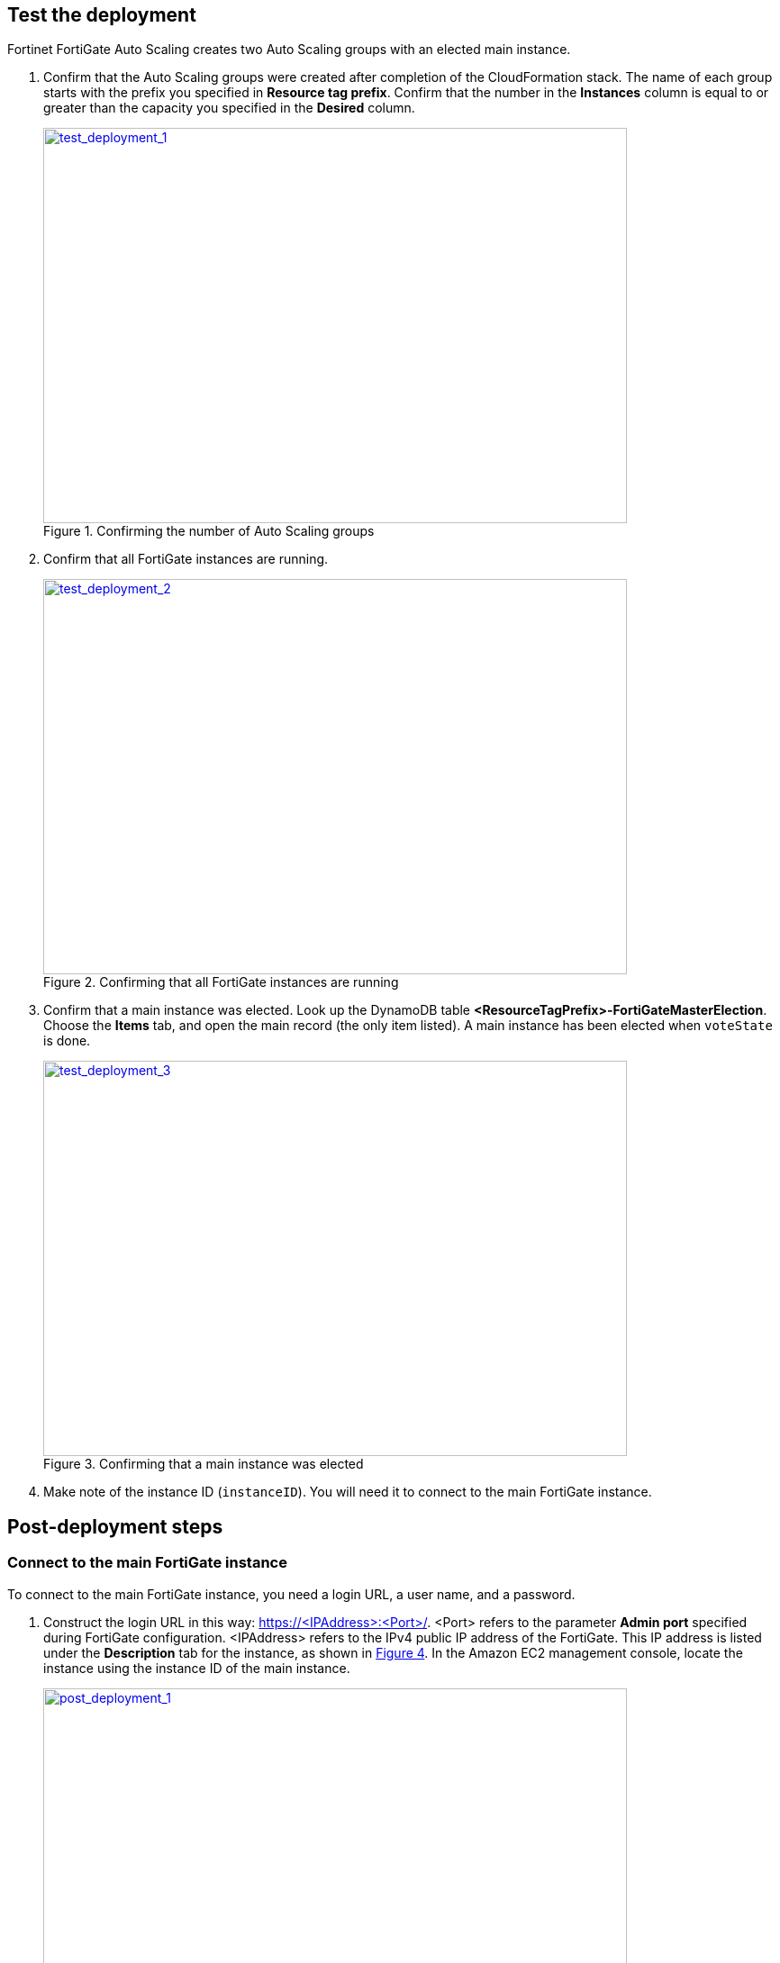 // Add steps as necessary for accessing the software, post-configuration, and testing. Don’t include full usage instructions for your software, but add links to your product documentation for that information.
//Should any sections not be applicable, remove them

== Test the deployment

Fortinet FortiGate Auto Scaling creates two Auto Scaling groups with an elected main instance.

.	Confirm that the Auto Scaling groups were created after completion of the CloudFormation stack.
The name of each group starts with the prefix you specified in *Resource tag prefix*. Confirm that the number in the *Instances* column is equal to or greater than the capacity you specified in the *Desired* column.
+
:xrefstyle: short
[#test_deployment_1]
.Confirming the number of Auto Scaling groups
[link=images/test_deployment_1.png]
image::../images/test_deployment_1.png[test_deployment_1,width=648,height=439]
+ 
.	Confirm that all FortiGate instances are running.
+
:xrefstyle: short
[#test_deployment_2]
.Confirming that all FortiGate instances are running
[link=images/test_deployment_2.png]
image::../images/test_deployment_2.png[test_deployment_2,width=648,height=439]
+
.	Confirm that a main instance was elected.
Look up the DynamoDB table *<ResourceTagPrefix>-FortiGateMasterElection*. Choose the *Items* tab, and open the main record (the only item listed). A main instance has been elected when `voteState` is done.
+
:xrefstyle: short
[#test_deployment_3]
.Confirming that a main instance was elected
[link=images/test_deployment_3.png]
image::../images/test_deployment_3.png[test_deployment_3,width=648,height=439]

. Make note of the instance ID (`instanceID`). You will need it to connect to the main FortiGate instance.


== Post-deployment steps
// If Post-deployment steps are required, add them here. If not, remove the heading

=== Connect to the main FortiGate instance

To connect to the main FortiGate instance, you need a login URL, a user name, and a password.

.	Construct the login URL in this way: https://<IPAddress>:<Port>/.
<Port> refers to the parameter *Admin port* specified during FortiGate configuration.
<IPAddress> refers to the IPv4 public IP address of the FortiGate. This IP address is listed under the *Description* tab for the instance, as shown in <<post_deployment_1>>. In the Amazon EC2 management console, locate the instance using the instance ID of the main instance.
+
:xrefstyle: short
[#post_deployment_1]
.IPv4 public IP address of the FortiGate instance
[link=images/post_deployment_1.png]
image::../images/post_deployment_1.png[post_deployment_1,width=648,height=439]
+ 
.	Open an HTTPS session and go to the login URL.
+
Your browser displays a certificate error message. This is normal because the default FortiGate certificate is self-signed and not recognized by browsers. Proceed past this error. Later, you can upload a publicly signed certificate to avoid this error.
+
.	Log in to the FortiGate with the user name *admin* and the default password *<instanceID>*.
+
This is the initial password for all FortiGate instances because the main FortiGate propagates the password to all secondary FortiGate instances. If failover occurs before the password is changed, you will need this initial password since the newly elected main FortiGate will still have the initial password of the previous main instance.
+
. When you are prompted at the first-time login, change the password. 
+
NOTE: Change the password only on the main FortiGate instance. This instance propagates the password to all FortiGates in the Auto Scaling group. Any password changed on a secondary FortiGate is overwritten with the main FortiGate's password.
+
The FortiGate dashboard opens. The information displayed in the license widget of the dashboard depends on your license type.
+
:xrefstyle: short
[#post_deployment_2]
.The FortiGate dashboard
[link=images/post_deployment_2.png]
image::../images/post_deployment_2.png[post_deployment_2,width=648,height=439]

== Other useful information
//Provide any other information of interest to users, especially focusing on areas where AWS or cloud usage differs from on-premises usage.

=== Fortinet FortiGate Auto Scaling on AWS features 

==== Major components

*	*The BYOL Auto Scaling group:* This group contains FortiGates of the BYOL licensing model. These instances dynamically scale out or scale in based on the scaling metrics specified by the parameters *Scale-out threshold* and *Scale-in threshold*. For each instance you must provide a valid license purchased from FortiCare. For BYOL-only and hybrid licensing deployments, the minimum group size (`FgtAsgMinSizeByol`) must be at least 2. These FortiGates are the main instances and are fixed and running 7x24. If it is set to 1 and the instance fails to work, the current FortiGate configuration is lost.

*	*The on-demand Auto Scaling group:* This group contains FortiGates of the on-demand licensing model. These instances dynamically scale out or scale in based on the scaling metrics specified by the parameters *Scale-out threshold* and *Scale-in threshold*. For on-demand-only deployments, the minimum group size (`FgtAsgMinSizePayg`) must be at least 2. These FortiGates are the main instances and are fixed and running 7x24. If it is set to 1 and the instance fails to work, the current FortiGate configuration is lost.

*	*The `assets/configset` directory in the S3 bucket:* This directory contains the following files that are loaded as the initial configuration for a new FortiGate instance.
**	`baseconfig` is the base configuration. This file can be modified as needed to meet your network requirements. Placeholders such as {SYNC_INTERFACE} are explained in the "Configset placeholders" table that follows.
**	`httproutingpolicy` and `httpsroutingpolicy` specify the FortiGate firewall policy for virtual IP addresses (VIPs) for http routing and https routing, respectively. They're provided as part of the base `configset`for a common use case. This use case includes a VIP on port 80 and a VIP on port 443 with a policy that points to an internal load balancer. The port numbers are configurable and can be changed during CFT deployment. Additional VIPs can be added here as needed. Note that in FortiOS 6.2.3, any VIPs created on the main instance do not sync to the secondary units. Any VIP you wish to add must be added as part of the base configuration. If you set the `InternalLoadBalancingOptions` parameter to *Do not need one*, append your VIP configuration to `baseconfig`.
** (Optional) The `assets/fgt-asg-license` directory in the S3 bucket contains BYOL license files.

*	*The tables in DynamoDB:* These tables are required to store information such as health-check monitoring, main-instance election, and state transitions. Do not modify these records unless required for troubleshooting purposes.
*	*The networking components:* These components include the Network Load Balancers, the target group, and the VPC and subnets. You are expected to create your own client and server instances that you want protected by the FortiGate.

==== Configset placeholders

When the FortiGate requests the configuration from the FortiGate Auto Scaling handler function, the placeholders in the following table are replaced with actual values for the Auto Scaling group.

[cols="3",options="header",grid=rows,frame=topbot]
|===
|Placeholder  |Type | Description
|*{SYNC_INTERFACE}*
|Text
|The interface for FortiGates to synchronize information. Specify as port1, port2, port3, etc. All characters must be lowercase.
|*{CALLBACK_URL}*	
|URL	
|The endpoint URL to interact with the Auto Scaling handler script. Automatically generated during AWS CloudFormation deployment.
|*{PSK_SECRET}*	
|Text	
|The preshared key used in FortiOS. Specified during AWS CloudFormation deployment.
|*{ADMIN_PORT}*	
|Number	
|A port number specified for administrator login. A positive integer, such as 443. Specified during AWS CloudFormation deployment.
|*{HEART_BEAT_INTERVAL}*	
|Number	
|The time interval (in seconds) that the FortiGate waits between sending heartbeat requests to the Auto Scaling handler function.
|===

==== Auto Scaling handler environment variables

[cols="2",options="header",grid=rows,frame=topbot]
|===
|Variable name | Description
|*UNIQUE_ID*	
|Reserved, empty string.
|*CUSTOM_ID*	
|Reserved, empty string.
|*RESOURCE_TAG_PREFIX*	
|The value of the CFT parameter *Resource tag prefix*, which is described in the table *Resource tagging configuration.*
|===

=== Additional resources

*AWS resources*

*	https://aws.amazon.com/getting-started/[Getting Started Resource Center]
*	https://docs.aws.amazon.com/general/latest/gr/[AWS General Reference]
*	https://docs.aws.amazon.com/general/latest/gr/glos-chap.html[AWS Glossary]

*AWS services*

*	https://docs.aws.amazon.com/cloudformation/[AWS CloudFormation]
*	https://docs.aws.amazon.com/AWSEC2/latest/UserGuide/AmazonEBS.html[Amazon Elastic Block Store (Amazon EBS)]
*	https://docs.aws.amazon.com/ec2/[Amazon EC2]
*	https://docs.aws.amazon.com/iam/[IAM]
*	https://docs.aws.amazon.com/vpc/[Amazon VPC]

*Fortinet FortiGate Auto Scaling documentation*

*	https://docs.fortinet.com/document/fortigate/6.2.3/cookbook/[FortiGate FortiOS Cookbook]

*	https://docs.fortinet.com/vm/aws/fortigate/6.2/aws-cookbook/6.2.0/[FortiGate-VM for AWS]

*	https://www.fortinet.com/content/dam/fortinet/assets/data-sheets/FortiGate_VM.pdf[FortiGate-VM datasheet]


